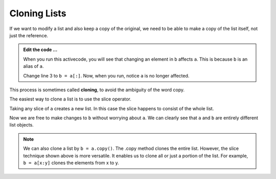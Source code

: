 ..  Copyright (C)  Brad Miller, David Ranum, Jeffrey Elkner, Peter Wentworth, Allen B. Downey, Chris
    Meyers, and Dario Mitchell.  Permission is granted to copy, distribute
    and/or modify this document under the terms of the GNU Free Documentation
    License, Version 1.3 or any later version published by the Free Software
    Foundation; with Invariant Sections being Forward, Prefaces, and
    Contributor List, no Front-Cover Texts, and no Back-Cover Texts.  A copy of
    the license is included in the section entitled "GNU Free Documentation
    License".

.. qnum::
   :prefix: list-12-
   :start: 1

.. index:: clone, list; clone

Cloning Lists
-------------

If we want to modify a list and also keep a copy of the original, we need to be
able to make a copy of the list itself, not just the reference.

.. activecode:: li00
    
    a = [81, 82, 83]

    b = a
    print(a == b)
    print(a is b)

    b[0] = 5

    print(a)
    print(b)

.. admonition:: Edit the code ...

   When you run this activecode, you will see that changing an element in ``b`` affects ``a``. This is 
   because ``b`` is an alias of ``a``.

   Change line 3 to ``b = a[:]``. Now, when you run, notice ``a`` is no longer affected.

This process is sometimes called **cloning**, to avoid the ambiguity of the word copy.

The easiest way to clone a list is to use the slice operator.

Taking any slice of ``a`` creates a new list. In this case the slice happens to
consist of the whole list.

Now we are free to make changes to ``b`` without worrying about ``a``.  We can clearly see that ``a`` and 
``b`` are entirely different list objects.

.. note::
   We can also clone a list by ``b = a.copy()``. The .copy method clones the entire list. However, the slice 
   technique shown above is more versatile. It enables us to clone all or just a portion of the list.
   For example, ``b = a[x:y]`` clones the elements from x to y.
   


